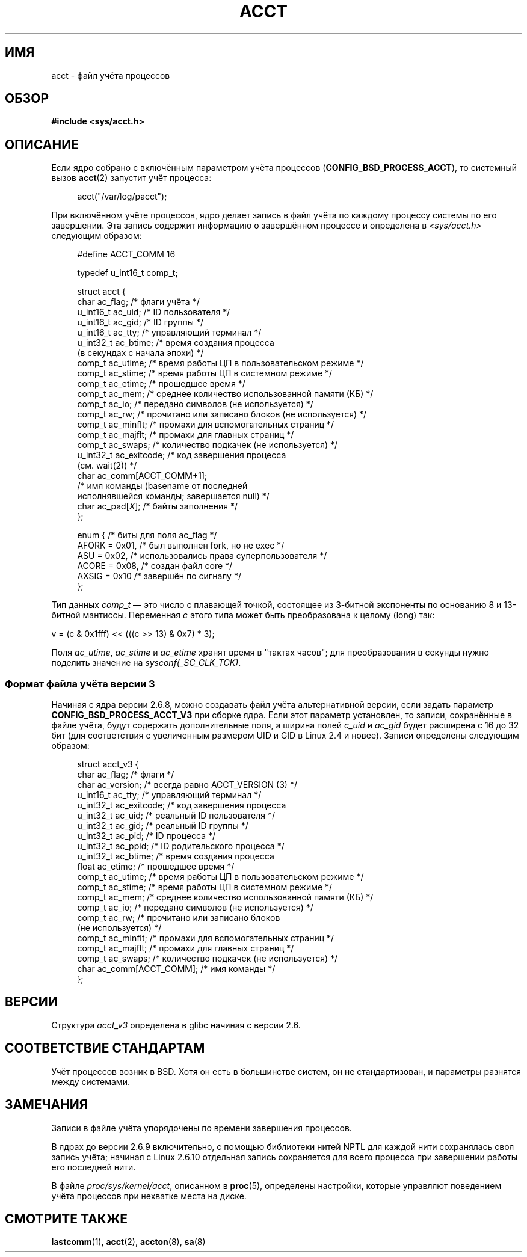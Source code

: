 .\" Copyright (C) 2008, Michael Kerrisk <mtk.manpages@gmail.com>
.\"
.\" Permission is granted to make and distribute verbatim copies of this
.\" manual provided the copyright notice and this permission notice are
.\" preserved on all copies.
.\"
.\" Permission is granted to copy and distribute modified versions of this
.\" manual under the conditions for verbatim copying, provided that the
.\" entire resulting derived work is distributed under the terms of a
.\" permission notice identical to this one.
.\"
.\" Since the Linux kernel and libraries are constantly changing, this
.\" manual page may be incorrect or out-of-date.  The author(s) assume no
.\" responsibility for errors or omissions, or for damages resulting from
.\" the use of the information contained herein.  The author(s) may not
.\" have taken the same level of care in the production of this manual,
.\" which is licensed free of charge, as they might when working
.\" professionally.
.\"
.\" Formatted or processed versions of this manual, if unaccompanied by
.\" the source, must acknowledge the copyright and authors of this work.
.\"
.\"*******************************************************************
.\"
.\" This file was generated with po4a. Translate the source file.
.\"
.\"*******************************************************************
.TH ACCT 5 2008\-06\-15 Linux "Руководство программиста Linux"
.SH ИМЯ
acct \- файл учёта процессов
.SH ОБЗОР
\fB#include <sys/acct.h>\fP
.SH ОПИСАНИЕ
Если ядро собрано с включённым параметром учёта процессов
(\fBCONFIG_BSD_PROCESS_ACCT\fP), то системный вызов \fBacct\fP(2) запустит учёт
процесса:

.in +4n
acct("/var/log/pacct");
.in

При включённом учёте процессов, ядро делает запись в файл учёта по каждому
процессу системы по его завершении. Эта запись содержит информацию о
завершённом процессе и определена в \fI<sys/acct.h>\fP следующим
образом:

.in +4n
.nf
#define ACCT_COMM 16

typedef u_int16_t comp_t;

struct acct {
    char ac_flag;           /* флаги учёта */
    u_int16_t ac_uid;       /* ID пользователя */
    u_int16_t ac_gid;       /* ID группы */
    u_int16_t ac_tty;       /* управляющий терминал */
    u_int32_t ac_btime;     /* время создания процесса
                               (в секундах с начала эпохи) */
    comp_t    ac_utime;     /* время работы ЦП в пользовательском режиме */
    comp_t    ac_stime;     /* время работы ЦП в системном режиме */
    comp_t    ac_etime;     /* прошедшее время */
    comp_t    ac_mem;       /* среднее количество использованной памяти (КБ) */
    comp_t    ac_io;        /* передано символов (не используется) */
    comp_t    ac_rw;        /* прочитано или записано блоков (не используется) */
    comp_t    ac_minflt;    /* промахи для вспомогательных страниц */
    comp_t    ac_majflt;    /* промахи для главных страниц */
    comp_t    ac_swaps;     /* количество подкачек (не используется) */
    u_int32_t ac_exitcode;  /* код завершения процесса
                               (см. wait(2)) */
    char      ac_comm[ACCT_COMM+1];
                            /* имя команды (basename от последней
                               исполнявшейся команды; завершается null) */
    char      ac_pad[\fIX\fP];    /* байты заполнения */
};

enum {                      /* биты для поля ac_flag */
    AFORK = 0x01,           /* был выполнен fork, но не exec */
    ASU   = 0x02,           /* использовались права суперпользователя */
    ACORE = 0x08,           /* создан файл core */
    AXSIG = 0x10            /* завершён по сигналу */
};
.fi
.in
.PP
Тип данных \fIcomp_t\fP \(em это число с плавающей точкой, состоящее из
3\-битной экспоненты по основанию 8 и 13\-битной мантиссы. Переменная \fIc\fP
этого типа может быть преобразована к целому (long) так:
.nf

    v = (c & 0x1fff) << (((c >> 13) & 0x7) * 3);
.fi
.PP
Поля \fIac_utime\fP, \fIac_stime\fP и \fIac_etime\fP хранят время в "тактах часов";
для преобразования в секунды нужно поделить значение на
\fIsysconf(_SC_CLK_TCK)\fP.
.SS "Формат файла учёта версии 3"
Начиная с ядра версии 2.6.8, можно создавать файл учёта альтернативной
версии, если задать параметр \fBCONFIG_BSD_PROCESS_ACCT_V3\fP при сборке
ядра. Если этот параметр установлен, то записи, сохранённые в файле учёта,
будут содержать дополнительные поля, а ширина полей \fIc_uid\fP и \fIac_gid\fP
будет расширена с 16 до 32 бит (для соответствия с увеличенным размером UID
и GID в Linux 2.4 и новее). Записи определены следующим образом:

.in +4n
.nf
struct acct_v3 {
    char      ac_flag;      /* флаги */
    char      ac_version;   /* всегда равно ACCT_VERSION (3) */
    u_int16_t ac_tty;       /* управляющий терминал */
    u_int32_t ac_exitcode;  /* код завершения процесса
    u_int32_t ac_uid;       /* реальный ID пользователя */
    u_int32_t ac_gid;       /* реальный ID группы */
    u_int32_t ac_pid;       /* ID процесса */
    u_int32_t ac_ppid;      /* ID родительского процесса */
    u_int32_t ac_btime;     /* время создания процесса
    float     ac_etime;     /* прошедшее время */
    comp_t    ac_utime;     /* время работы ЦП в пользовательском режиме */
    comp_t    ac_stime;     /* время работы ЦП в системном режиме */
    comp_t    ac_mem;       /* среднее количество использованной памяти (КБ) */
    comp_t    ac_io;        /* передано символов (не используется) */
    comp_t    ac_rw;        /* прочитано или записано блоков
                            (не используется) */
    comp_t    ac_minflt;    /* промахи для вспомогательных страниц */
    comp_t    ac_majflt;    /* промахи для главных страниц */
    comp_t    ac_swaps;     /* количество подкачек (не используется) */
    char      ac_comm[ACCT_COMM]; /* имя команды */
};

.fi
.in
.SH ВЕРСИИ
Структура \fIacct_v3\fP определена в glibc начиная с версии 2.6.
.SH "СООТВЕТСТВИЕ СТАНДАРТАМ"
Учёт процессов возник в BSD. Хотя он есть в большинстве систем, он не
стандартизован, и параметры разнятся между системами.
.SH ЗАМЕЧАНИЯ
Записи в файле учёта упорядочены по времени завершения процессов.

В ядрах до версии 2.6.9 включительно, с помощью библиотеки нитей NPTL для
каждой нити сохранялась своя запись учёта; начиная с Linux 2.6.10 отдельная
запись сохраняется для всего процесса при завершении работы его последней
нити.

В файле \fIproc/sys/kernel/acct\fP, описанном в \fBproc\fP(5), определены
настройки, которые управляют поведением учёта процессов при нехватке места
на диске.
.SH "СМОТРИТЕ ТАКЖЕ"
\fBlastcomm\fP(1), \fBacct\fP(2), \fBaccton\fP(8), \fBsa\fP(8)
